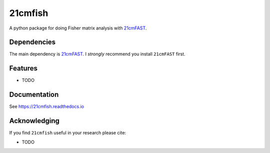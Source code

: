 =========
21cmfish
=========

.. image:: https://img.shields.io/travis/charlottenosam/21cmfish.svg
        :target: https://travis-ci.com/charlottenosam/21cmfish
        :alt: Pip
.. image:: https://img.shields.io/pypi/v/21cmfish.svg
        :target: https://pypi.python.org/pypi/21cmfish
        :alt: Pip
.. image:: https://readthedocs.org/projects/21cmfish/badge/?version=latest
        :target: https://21cmfish.readthedocs.io/en/latest/?badge=latest
        :alt: Documentation Status


A python package for doing Fisher matrix analysis with
`21cmFAST <https://github.com/21cmfast/21cmFAST/>`_.

Dependencies
------------
The main dependency is `21cmFAST <https://github.com/21cmfast/21cmFAST/>`_.
I *strongly* recommend you install ``21cmFAST`` first.

Features
---------

* TODO

Documentation
--------------

See https://21cmfish.readthedocs.io

Acknowledging
--------------

If you find ``21cmfish`` useful in your research please cite:

* TODO
